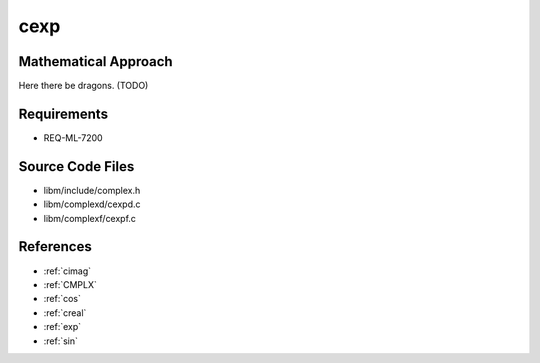 cexp
~~~~

.. c:autodoc:: ../libm/complexd/cexpd.c

Mathematical Approach
^^^^^^^^^^^^^^^^^^^^^

Here there be dragons. (TODO)

Requirements
^^^^^^^^^^^^

* REQ-ML-7200

Source Code Files
^^^^^^^^^^^^^^^^^

* libm/include/complex.h
* libm/complexd/cexpd.c
* libm/complexf/cexpf.c

References
^^^^^^^^^^

* :ref:`cimag`
* :ref:`CMPLX`
* :ref:`cos`
* :ref:`creal`
* :ref:`exp`
* :ref:`sin`
